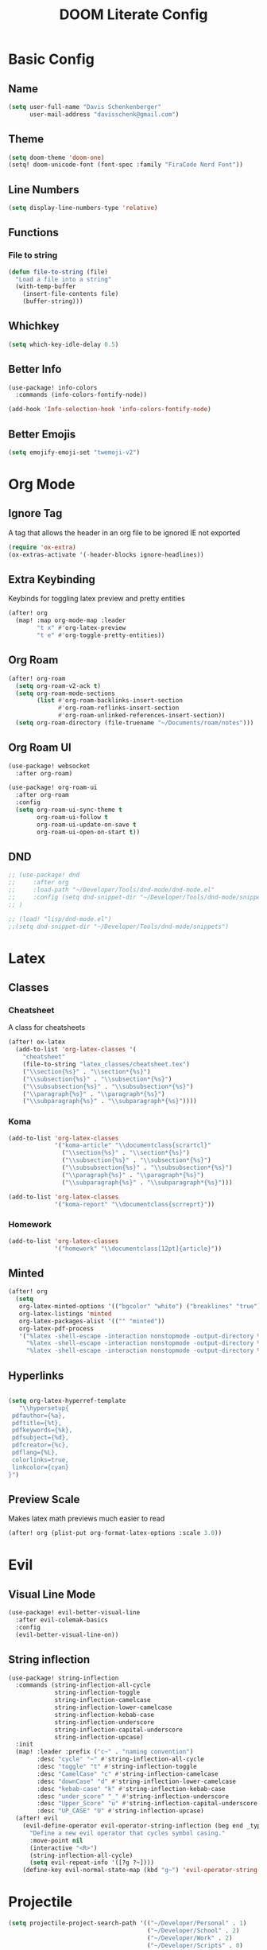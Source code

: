 #+title: DOOM Literate Config

* Basic Config
** Name
#+begin_src emacs-lisp :tangle yes
(setq user-full-name "Davis Schenkenberger"
      user-mail-address "davisschenk@gmail.com")
#+end_src

#+RESULTS:
: davisschenk@gmail.com

** Theme
#+begin_src emacs-lisp :tangle yes
(setq doom-theme 'doom-one)
(setq! doom-unicode-font (font-spec :family "FiraCode Nerd Font"))
#+end_src

** Line Numbers
#+begin_src emacs-lisp :tangle yes
(setq display-line-numbers-type 'relative)
#+end_src
** Functions
*** File to string
#+begin_src emacs-lisp :tangle yes
(defun file-to-string (file)
  "Load a file into a string"
  (with-temp-buffer
    (insert-file-contents file)
    (buffer-string)))
#+end_src
** Whichkey
#+begin_src emacs-lisp :tangle yes
(setq which-key-idle-delay 0.5)
#+end_src
** Better Info
#+begin_src emacs-lisp :tangle yes
(use-package! info-colors
  :commands (info-colors-fontify-node))

(add-hook 'Info-selection-hook 'info-colors-fontify-node)
#+end_src
** Better Emojis
#+begin_src emacs-lisp :tangle yes
(setq emojify-emoji-set "twemoji-v2")
#+end_src
* Org Mode
** Ignore Tag
A tag that allows the header in an org file to be ignored IE not exported

#+begin_src emacs-lisp :tangle yes
(require 'ox-extra)
(ox-extras-activate '(-header-blocks ignore-headlines))
#+end_src
** Extra Keybinding
Keybinds for toggling latex preview and pretty entities

#+begin_src emacs-lisp :tangle yes
(after! org
  (map! :map org-mode-map :leader
        "t x" #'org-latex-preview
        "t e" #'org-toggle-pretty-entities))
#+end_src
** Org Roam
#+begin_src emacs-lisp :tangle yes
(after! org-roam
  (setq org-roam-v2-ack t)
  (setq org-roam-mode-sections
        (list #'org-roam-backlinks-insert-section
              #'org-roam-reflinks-insert-section
              #'org-roam-unlinked-references-insert-section))
  (setq org-roam-directory (file-truename "~/Documents/roam/notes")))
#+end_src

** Org Roam UI
#+begin_src emacs-lisp :tangle yes
(use-package! websocket
  :after org-roam)

(use-package! org-roam-ui
  :after org-roam
  :config
  (setq org-roam-ui-sync-theme t
        org-roam-ui-follow t
        org-roam-ui-update-on-save t
        org-roam-ui-open-on-start t))
#+end_src
** DND
#+begin_src emacs-lisp :tangle yes
;; (use-package! dnd
;;     :after org
;;     :load-path "~/Developer/Tools/dnd-mode/dnd-mode.el"
;;     :config (setq dnd-snippet-dir "~/Developer/Tools/dnd-mode/snippets")
;; )

;; (load! "lisp/dnd-mode.el")
;;(setq dnd-snippet-dir "~/Developer/Tools/dnd-mode/snippets")
#+end_src

* Latex
** Classes
*** Cheatsheet
A class for cheatsheets

#+begin_src emacs-lisp :tangle yes
(after! ox-latex
  (add-to-list 'org-latex-classes '(
    "cheatsheet"
    (file-to-string "latex_classes/cheatsheet.tex")
    ("\\section{%s}" . "\\section*{%s}")
    ("\\subsection{%s}" . "\\subsection*{%s}")
    ("\\subsubsection{%s}" . "\\subsubsection*{%s}")
    ("\\paragraph{%s}" . "\\paragraph*{%s}")
    ("\\subparagraph{%s}" . "\\subparagraph*{%s}"))))
#+end_src

*** Koma
#+begin_src emacs-lisp :tangle yes
  (add-to-list 'org-latex-classes
               '("koma-article" "\\documentclass{scrartcl}"
                 ("\\section{%s}" . "\\section*{%s}")
                 ("\\subsection{%s}" . "\\subsection*{%s}")
                 ("\\subsubsection{%s}" . "\\subsubsection*{%s}")
                 ("\\paragraph{%s}" . "\\paragraph*{%s}")
                 ("\\subparagraph{%s}" . "\\subparagraph*{%s}")))

  (add-to-list 'org-latex-classes
               '("koma-report" "\\documentclass{scrreprt}"))
#+end_src
*** Homework
#+begin_src emacs-lisp :tangle yes
  (add-to-list 'org-latex-classes
               '("homework" "\\documentclass[12pt]{article}"))
#+end_src
** Minted
#+begin_src emacs-lisp :tangle yes
(after! org
  (setq
   org-latex-minted-options '(("bgcolor" "white") ("breaklines" "true") ("linenos" "true") ("style" "tango"))
   org-latex-listings 'minted
   org-latex-packages-alist '(("" "minted"))
   org-latex-pdf-process
   '("%latex -shell-escape -interaction nonstopmode -output-directory %o %f"
     "%latex -shell-escape -interaction nonstopmode -output-directory %o %f"
     "%latex -shell-escape -interaction nonstopmode -output-directory %o %f")))
#+end_src
** Hyperlinks
#+begin_src emacs-lisp :tangle yes

(setq org-latex-hyperref-template
   "\\hypersetup{
 pdfauthor={%a},
 pdftitle={%t},
 pdfkeywords={%k},
 pdfsubject={%d},
 pdfcreator={%c},
 pdflang={%L},
 colorlinks=true,
 linkcolor={cyan}
}")
#+end_src
** Preview Scale
Makes latex math previews much easier to read

#+begin_src emacs-lisp :tangle yes
(after! org (plist-put org-format-latex-options :scale 3.0))
#+end_src
* Evil
** Visual Line Mode
#+begin_src emacs-lisp :tangle yes
(use-package! evil-better-visual-line
  :after evil-colemak-basics
  :config
  (evil-better-visual-line-on))
#+end_src
** String inflection
#+begin_src emacs-lisp :tangle yes
(use-package! string-inflection
  :commands (string-inflection-all-cycle
             string-inflection-toggle
             string-inflection-camelcase
             string-inflection-lower-camelcase
             string-inflection-kebab-case
             string-inflection-underscore
             string-inflection-capital-underscore
             string-inflection-upcase)
  :init
  (map! :leader :prefix ("c~" . "naming convention")
        :desc "cycle" "~" #'string-inflection-all-cycle
        :desc "toggle" "t" #'string-inflection-toggle
        :desc "CamelCase" "c" #'string-inflection-camelcase
        :desc "downCase" "d" #'string-inflection-lower-camelcase
        :desc "kebab-case" "k" #'string-inflection-kebab-case
        :desc "under_score" "_" #'string-inflection-underscore
        :desc "Upper_Score" "u" #'string-inflection-capital-underscore
        :desc "UP_CASE" "U" #'string-inflection-upcase)
  (after! evil
    (evil-define-operator evil-operator-string-inflection (beg end _type)
      "Define a new evil operator that cycles symbol casing."
      :move-point nil
      (interactive "<R>")
      (string-inflection-all-cycle)
      (setq evil-repeat-info '([?g ?~])))
    (define-key evil-normal-state-map (kbd "g~") 'evil-operator-string-inflection)))
#+end_src
* Projectile
#+begin_src emacs-lisp :tangle yes
(setq projectile-project-search-path '(("~/Developer/Personal" . 1)
                                       ("~/Developer/School" . 2)
                                       ("~/Developer/Work" . 2)
                                       ("~/Developer/Scripts" . 0)
                                       ("~/Documents" . 1)))
#+end_src
* Languages
** Julia
#+begin_src emacs-lisp :tangle yes
(use-package! ob-julia
  :commands org-babel-execute:julia
  :config
  (setq org-babel-julia-command-arguments
        `("--sysimage"
          ,(when-let ((img "~/.local/lib/julia.so")
                      (exists? (file-exists-p img)))
             (expand-file-name img))
          "--threads"
          ,(number-to-string (- (doom-system-cpus) 2))
          "--banner=no")))
#+end_src
** Babel in src block
#+begin_src emacs-lisp :tangle yes
(cl-defmacro lsp-org-babel-enable (lang)
  "Support LANG in org source code block."
  (setq centaur-lsp 'lsp-mode)
  (cl-check-type lang stringp)
  (let* ((edit-pre (intern (format "org-babel-edit-prep:%s" lang)))
         (intern-pre (intern (format "lsp--%s" (symbol-name edit-pre)))))
    `(progn
       (defun ,intern-pre (info)
         (let ((file-name (->> info caddr (alist-get :file))))
           (unless file-name
             (setq file-name (make-temp-file "babel-lsp-")))
           (setq buffer-file-name file-name)
           (lsp-deferred)))
       (put ',intern-pre 'function-documentation
            (format "Enable lsp-mode in the buffer of org source block (%s)."
                    (upcase ,lang)))
       (if (fboundp ',edit-pre)
           (advice-add ',edit-pre :after ',intern-pre)
         (progn
           (defun ,edit-pre (info)
             (,intern-pre info))
           (put ',edit-pre 'function-documentation
                (format "Prepare local buffer environment for org source block (%s)."
                        (upcase ,lang))))))))
(defvar org-babel-lang-list
  '("go" "python" "ipython" "bash" "sh" "rust"))
(dolist (lang org-babel-lang-list)
  (eval `(lsp-org-babel-enable ,lang)))

#+end_src

#+RESULTS:
** Graphviz
#+begin_src emacs-lisp :tangle yes
(use-package! graphviz-dot-mode
  :commands graphviz-dot-mode
  :mode ("\\.dot\\'" . graphviz-dot-mode)
  :init
  (after! org
    (setcdr (assoc "dot" org-src-lang-modes)
            'graphviz-dot)))

(use-package! company-graphviz-dot
  :after graphviz-dot-mode)
#+end_src
** Python
*** Ruff
#+begin_src emacs-lisp :tangle no
(defcustom lsp-ruff-executable "ruff-lsp"
  "Command to start the Ruff language server."
  :group 'lsp-python
  :risky t
  :type 'file)

;; Register ruff-lsp with the LSP client.
(lsp-register-client
    (make-lsp-client
        :new-connection (lsp-stdio-connection (lambda () (list lsp-ruff-executable)))
        :activation-fn (lsp-activate-on "python")
        :add-on? t
        :server-id 'ruff
        :initialization-options (lambda ()
                                    (list :settings
                                        (cl-list*
                                          (when
                                            poetry-project-venv
                                                (list
                                                :interpreter (vector (f-join (f-long poetry-project-venv) "bin" "python3"))
                                                :workspace (f-long poetry-project-venv)
                                                :path (vector (f-join (f-long poetry-project-venv) "bin" "ruff")))
                                                )
                                            ))
                                    )))
#+end_src

#+begin_src emacs-lisp :tangle yes
(with-eval-after-load 'eglot
  (add-to-list 'eglot-server-programs
               '(python-mode . ("ruff-lsp"))))

#+end_src

#+begin_src emacs-lisp :tangle yes
(flycheck-define-checker python-ruff
  "A Python syntax and style checker using the ruff utility.
To override the path to the ruff executable, set
`flycheck-python-ruff-executable'.
See URL `http://pypi.python.org/pypi/ruff'."
  :command ("ruff"
            "--format=text"
            (eval (when buffer-file-name
                    (concat "--stdin-filename=" buffer-file-name)))
            "-")
  :standard-input t
  :error-filter (lambda (errors)
                  (let ((errors (flycheck-sanitize-errors errors)))
                    (seq-map #'flycheck-flake8-fix-error-level errors)))
  :error-patterns
  ((warning line-start
            (file-name) ":" line ":" (optional column ":") " "
            (id (one-or-more (any alpha)) (one-or-more digit)) " "
            (message (one-or-more not-newline))
            line-end))
  :modes python-mode)

(add-to-list 'flycheck-checkers 'python-ruff)
#+end_src
****
